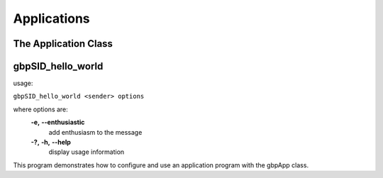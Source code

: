 Applications
============
The Application Class
---------------------

gbpSID_hello_world
------------------
usage:

``gbpSID_hello_world <sender> options``

where options are:
  **-e,** **--enthusiastic**    
	add enthusiasm to the message
  **-?,** **-h,** **--help**        
	display usage information

This program demonstrates how to configure and use an application program with the gbpApp class.

